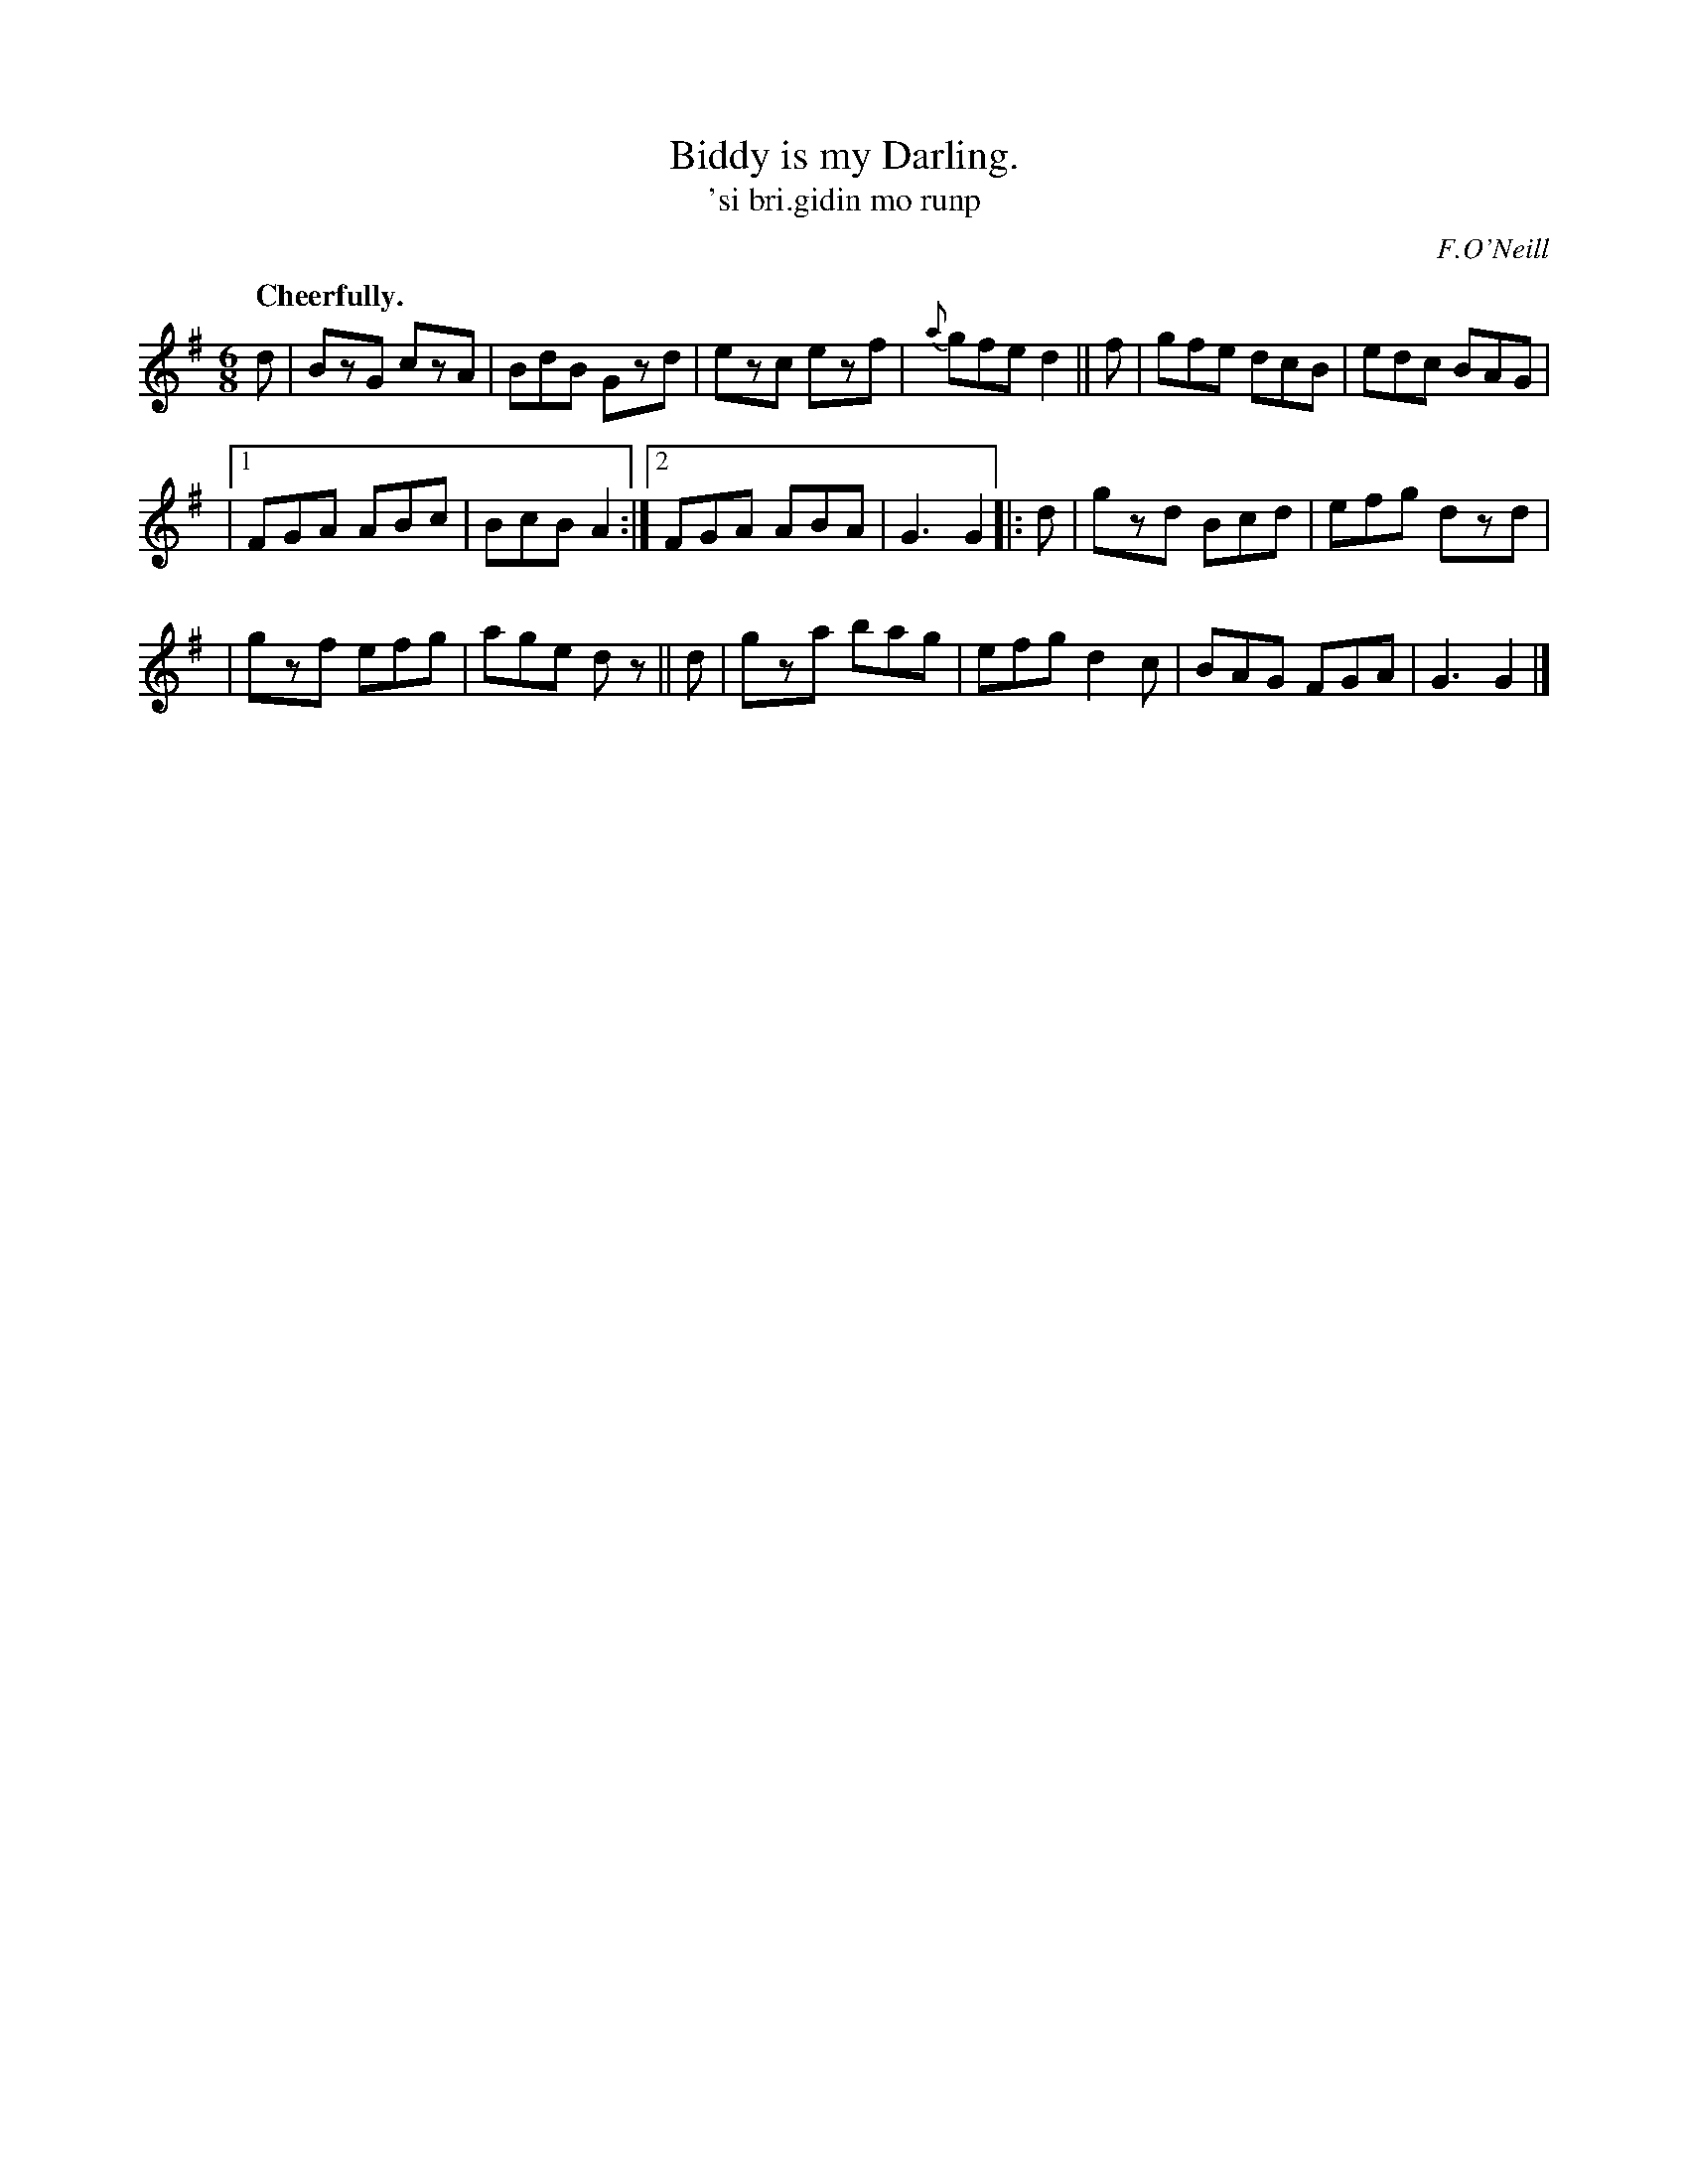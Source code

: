 X: 564
T: Biddy is my Darling.
T: 'si bri.gidin mo runp
R: jig
%S: s:3 b:18(5+5+4+4)
O: F.O'Neill
B: O'Neill's 1850 #564
Z: J.B. Walsh walsh@math.ubc.ca
Q: "Cheerfully."
M: 6/8
L: 1/8
K: G
d | BzG czA | BdB Gzd | ezc ezf | {a}gfe d2 || f | gfe dcB | edc BAG |
|[1 FGA ABc | BcB A2 :|2 FGA ABA | G3 G2 |: d | gzd Bcd | efg dzd |
| gzf efg | age dz || d | gza bag | efg d2c | BAG FGA | G3 G2 |]
